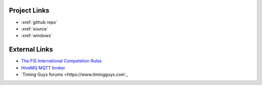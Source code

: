 Project Links
~~~~~~~~~~~~~
- :xref:`github repo`
- :xref:`source`
- :xref:`windows`

External Links
~~~~~~~~~~~~~~
- `The FIS International Competetion Rules <https://assets.fis-ski.com/image/upload/v1593675483/fis-prod/assets/ICR_02072020.pdf>`_
- `HiveMQ MQTT broker <https://hivemq.com>`_
- `Timing Guys forums <https://www.timingguys.com`_